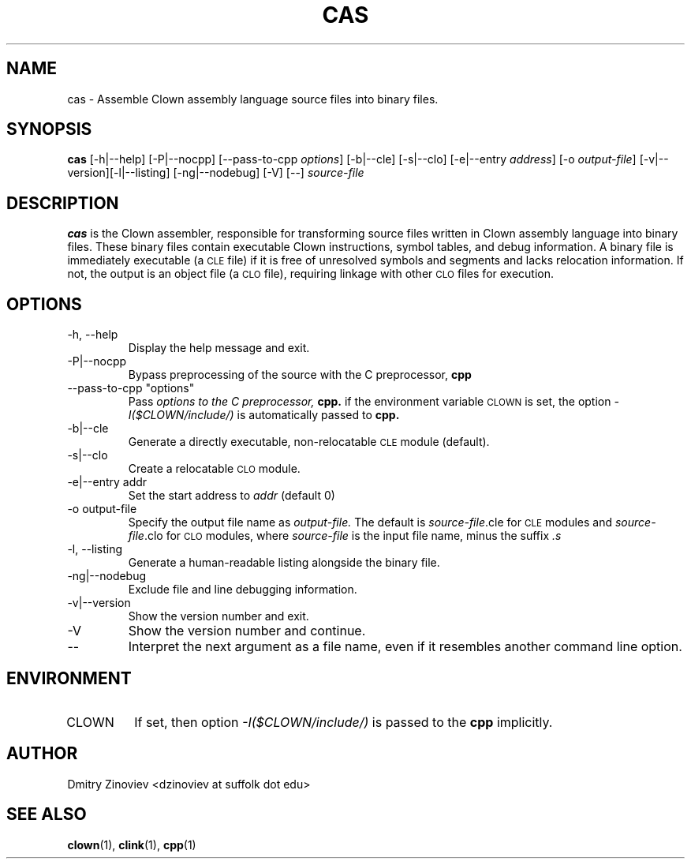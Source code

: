 .TH CAS 1 "DECEMBER 2023" "version 2.20" "USER COMMANDS"

.SH NAME 

cas \- Assemble Clown assembly language source files into binary files.

.SH SYNOPSIS
.B cas 
[-h|--help] [-P|--nocpp] [--pass-to-cpp
.IR "options" ] 
[-b|--cle] [-s|--clo] [-e|--entry
.IR address ] 
[-o
.IR output-file ] 
[-v|--version][-l|--listing] [-ng|--nodebug] [-V] [--]
.I source-file

.SH DESCRIPTION
.B cas
is the Clown assembler, responsible for transforming source files written in Clown assembly language into binary files. These binary files contain executable Clown instructions, symbol tables, and debug information. A binary file is immediately executable (a
.SM CLE
file) if it is free of unresolved symbols and segments and lacks relocation information. If not, the output is an object file (a
.SM CLO
file), requiring linkage with other
.SM CLO
files for execution.


.SH OPTIONS
.TP
\-h, \-\-help
Display the help message and exit.
.TP 
\-P|\-\-nocpp
Bypass preprocessing of the source with the C preprocessor,
.B cpp
.TP 
\-\-pass-to-cpp "options"
Pass 
.I
options to the C preprocessor,
.BR cpp.
if the environment variable 
.SM CLOWN 
is set, the option 
.I -I($CLOWN/include/) 
is automatically passed to
.B cpp.
.TP
\-b|\-\-cle
Generate a directly executable, non-relocatable
.SM CLE 
module (default).
.TP
\-s|\-\-clo
Create a relocatable
.SM CLO 
module.
.TP
\-e|\-\-entry addr
Set the start address to 
.I addr 
(default 0)
.TP
\-o output-file
Specify the output file name as
.I output-file.
The default is 
.IR source-file .cle 
for 
.SM CLE 
modules and 
.IR source-file .clo 
for 
.SM CLO 
modules, where
.I source-file 
is the input file name, minus the suffix
.IR .s
.TP 
\-l, \-\-listing
Generate a human-readable listing alongside the binary file.
.TP
\-ng|\-\-nodebug
Exclude file and line debugging information.
.TP 
\-v|\-\-version
Show the version number and exit.
.TP 
\-V
Show the version number and continue.
.TP
\-\-
Interpret the next argument as a file name, even if it resembles
another command line option.

.SH ENVIRONMENT
.TP 
CLOWN
If set, then option 
.I -I($CLOWN/include/) 
is passed to the 
.B cpp 
implicitly.

.SH AUTHOR
Dmitry Zinoviev <dzinoviev at suffolk dot edu>

.SH "SEE ALSO"
.BR clown (1),
.BR clink (1),
.BR cpp (1)
